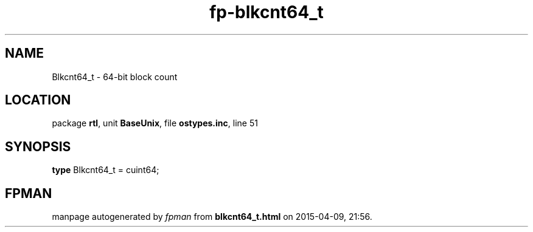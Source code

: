 .\" file autogenerated by fpman
.TH "fp-blkcnt64_t" 3 "2014-03-14" "fpman" "Free Pascal Programmer's Manual"
.SH NAME
Blkcnt64_t - 64-bit block count
.SH LOCATION
package \fBrtl\fR, unit \fBBaseUnix\fR, file \fBostypes.inc\fR, line 51
.SH SYNOPSIS
\fBtype\fR Blkcnt64_t = cuint64;
.SH FPMAN
manpage autogenerated by \fIfpman\fR from \fBblkcnt64_t.html\fR on 2015-04-09, 21:56.

